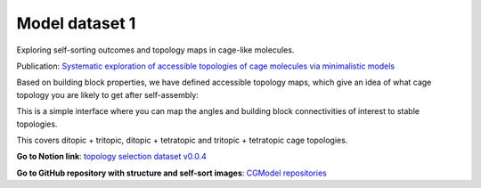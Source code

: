 ===============
Model dataset 1
===============


Exploring self-sorting outcomes and topology maps in cage-like molecules.

Publication: `Systematic exploration of accessible topologies of cage molecules via minimalistic models`__

__ https://pubs.rsc.org/en/content/articlelanding/2023/sc/d3sc03991a


Based on building block properties, we have defined accessible topology maps, which give an idea of what cage topology you are likely to get after self-assembly:

.. image:: _static/self_sort_maps.png
  :alt: Summary of self-sort maps.

This is a simple interface where you can map the angles and building block connectivities of interest to stable topologies.

This covers ditopic + tritopic, ditopic + tetratopic and tritopic + tetratopic cage topologies.

**Go to Notion link**: `topology selection dataset v0.0.4`__

__ https://tarziaresearch.notion.site/actual-app-5a5b2f3c5a564fdeaf59c0752bf1ca6f

**Go to GitHub repository with structure and self-sort images**: `CGModel repositories`__

__ https://github.com/andrewtarzia/cgmodels/tree/main/cg_model_jul2023)


